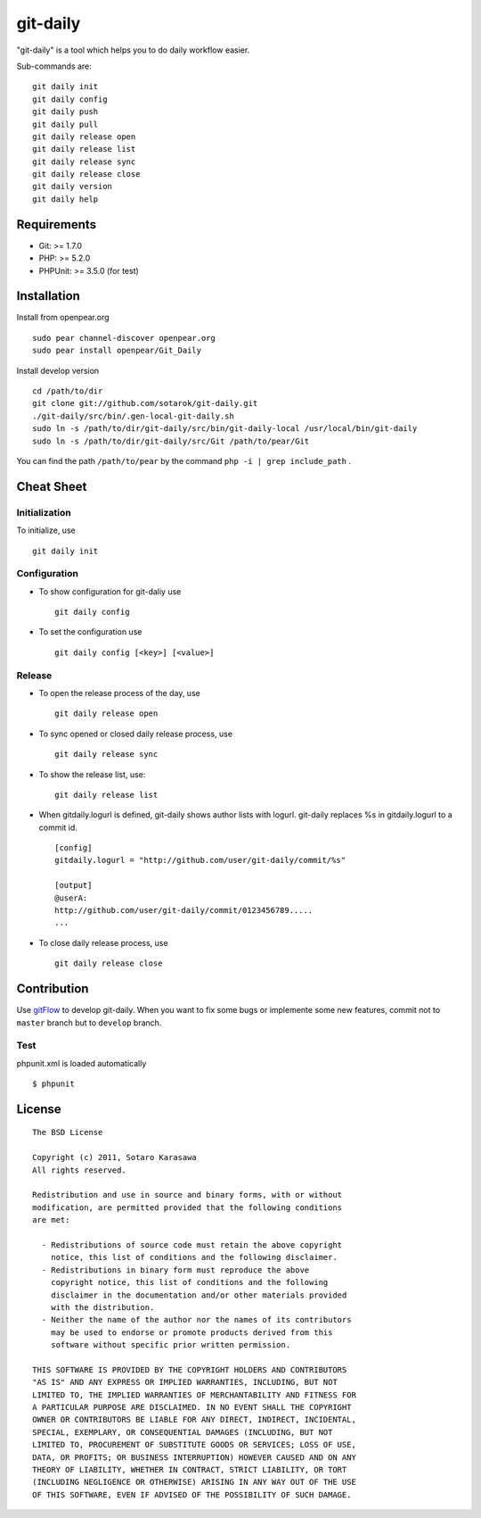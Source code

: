 git-daily
===========================

"git-daily" is a tool which helps you to do daily workflow easier.

Sub-commands are::

    git daily init
    git daily config
    git daily push
    git daily pull
    git daily release open
    git daily release list
    git daily release sync
    git daily release close
    git daily version
    git daily help


Requirements
--------------------------

* Git: >= 1.7.0
* PHP: >= 5.2.0
* PHPUnit: >= 3.5.0 (for test)


Installation
--------------------------

Install from openpear.org ::

    sudo pear channel-discover openpear.org
    sudo pear install openpear/Git_Daily

Install develop version ::

    cd /path/to/dir
    git clone git://github.com/sotarok/git-daily.git
    ./git-daily/src/bin/.gen-local-git-daily.sh
    sudo ln -s /path/to/dir/git-daily/src/bin/git-daily-local /usr/local/bin/git-daily
    sudo ln -s /path/to/dir/git-daily/src/Git /path/to/pear/Git

You can find the path ``/path/to/pear`` by the command  ``php -i | grep include_path`` .

Cheat Sheet
--------------------------

Initialization
^^^^^^^^^^^^^^^^^^^^^^^^^^

To initialize, use ::

    git daily init


Configuration
^^^^^^^^^^^^^^^^^^^^^^^^^^

* To show configuration for git-daliy use ::

    git daily config

* To set the configuration use ::

    git daily config [<key>] [<value>]

Release
^^^^^^^^^^^^^^^^^^^^^^^^^^

* To open the release process of the day, use ::

    git daily release open

* To sync opened or closed daily release process, use ::

    git daily release sync

* To show the release list, use::

    git daily release list

* When gitdaily.logurl is defined, git-daily shows author lists
  with logurl. git-daily replaces %s in gitdaily.logurl to a commit id. ::

    [config]
    gitdaily.logurl = "http://github.com/user/git-daily/commit/%s"
     
    [output]
    @userA:
    http://github.com/user/git-daily/commit/0123456789.....
    ...

* To close daily release process, use ::

    git daily release close


Contribution
--------------------------

Use `gitFlow <https://github.com/nvie/gitflow>`_ to develop git-daily.
When you want to fix some bugs or implemente some new features,
commit not to ``master`` branch but to ``develop`` branch.


Test
^^^^^^

phpunit.xml is loaded automatically ::

    $ phpunit


License
--------------------------

::

     The BSD License
     
     Copyright (c) 2011, Sotaro Karasawa
     All rights reserved.
     
     Redistribution and use in source and binary forms, with or without
     modification, are permitted provided that the following conditions
     are met:
     
       - Redistributions of source code must retain the above copyright
         notice, this list of conditions and the following disclaimer. 
       - Redistributions in binary form must reproduce the above
         copyright notice, this list of conditions and the following
         disclaimer in the documentation and/or other materials provided
         with the distribution. 
       - Neither the name of the author nor the names of its contributors
         may be used to endorse or promote products derived from this
         software without specific prior written permission. 
     
     THIS SOFTWARE IS PROVIDED BY THE COPYRIGHT HOLDERS AND CONTRIBUTORS
     "AS IS" AND ANY EXPRESS OR IMPLIED WARRANTIES, INCLUDING, BUT NOT
     LIMITED TO, THE IMPLIED WARRANTIES OF MERCHANTABILITY AND FITNESS FOR
     A PARTICULAR PURPOSE ARE DISCLAIMED. IN NO EVENT SHALL THE COPYRIGHT
     OWNER OR CONTRIBUTORS BE LIABLE FOR ANY DIRECT, INDIRECT, INCIDENTAL,
     SPECIAL, EXEMPLARY, OR CONSEQUENTIAL DAMAGES (INCLUDING, BUT NOT
     LIMITED TO, PROCUREMENT OF SUBSTITUTE GOODS OR SERVICES; LOSS OF USE,
     DATA, OR PROFITS; OR BUSINESS INTERRUPTION) HOWEVER CAUSED AND ON ANY
     THEORY OF LIABILITY, WHETHER IN CONTRACT, STRICT LIABILITY, OR TORT
     (INCLUDING NEGLIGENCE OR OTHERWISE) ARISING IN ANY WAY OUT OF THE USE
     OF THIS SOFTWARE, EVEN IF ADVISED OF THE POSSIBILITY OF SUCH DAMAGE.



